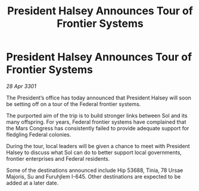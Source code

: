 :PROPERTIES:
:ID:       225d0d1f-9938-4ca6-bc01-a2b9bf7ba0a2
:END:
#+title: President Halsey Announces Tour of Frontier Systems
#+filetags: :galnet:

* President Halsey Announces Tour of Frontier Systems

/28 Apr 3301/

The President’s office has today announced that President Halsey will soon be setting off on a tour of the Federal frontier systems. 

The purported aim of the trip is to build stronger links between Sol and its many offspring. For years, Federal frontier systems have complained that the Mars Congress has consistently failed to provide adequate support for fledgling Federal colonies.   

During the tour, local leaders will be given a chance to meet with President Halsey to discuss what Sol can do to better support local governments, frontier enterprises and Federal residents. 

Some of the destinations announced include Hip 53688, Tinia, 78 Ursae Majoris, Su and Furuhjlem I-645. Other destinations are expected to be added at a later date.
